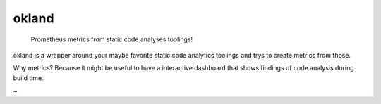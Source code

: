 ======
okland
======


    Prometheus metrics from static code analyses toolings!


okland is a wrapper around your maybe favorite static code analytics toolings and trys to create metrics from those. 

Why metrics? Because it might be useful to have a interactive dashboard that shows findings of code analysis during build time.

~